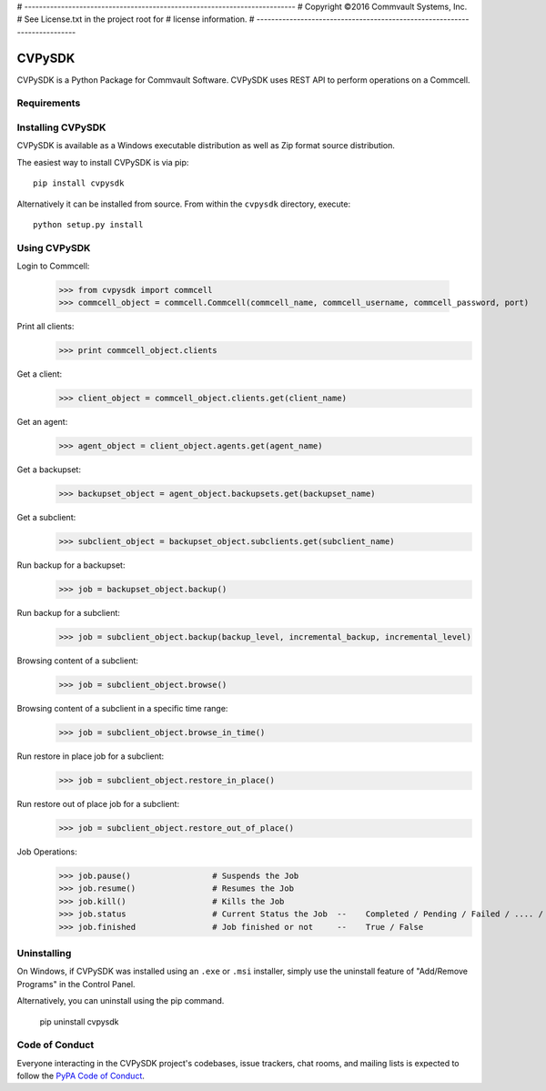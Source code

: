 # --------------------------------------------------------------------------
# Copyright ©2016 Commvault Systems, Inc.
# See License.txt in the project root for
# license information.
# --------------------------------------------------------------------------

=======
CVPySDK
=======

CVPySDK is a Python Package for Commvault Software.
CVPySDK uses REST API to perform operations on a Commcell.


------------
Requirements
------------

	.. Python 2.7
	.. Commvault Software v11 SP6 or later release


------------------
Installing CVPySDK
------------------

CVPySDK is available as a Windows executable distribution as well as Zip format source distribution.

The easiest way to install CVPySDK is via pip::

    pip install cvpysdk


Alternatively it can be installed from source. From within the ``cvpysdk`` directory, execute::

    python setup.py install


-------------
Using CVPySDK
-------------

Login to Commcell:

    >>> from cvpysdk import commcell
    >>> commcell_object = commcell.Commcell(commcell_name, commcell_username, commcell_password, port)

Print all clients:
    >>> print commcell_object.clients

Get a client:
	>>> client_object = commcell_object.clients.get(client_name)

Get an agent:
	>>> agent_object = client_object.agents.get(agent_name)

Get a backupset:
	>>> backupset_object = agent_object.backupsets.get(backupset_name)

Get a subclient:
	>>> subclient_object = backupset_object.subclients.get(subclient_name)

Run backup for a backupset:
	>>> job = backupset_object.backup()

Run backup for a subclient:
	>>> job = subclient_object.backup(backup_level, incremental_backup, incremental_level)

Browsing content of a subclient:
	>>> job = subclient_object.browse()

Browsing content of a subclient in a specific time range:
	>>> job = subclient_object.browse_in_time()

Run restore in place job for a subclient:
	>>> job = subclient_object.restore_in_place()

Run restore out of place job for a subclient:
	>>> job = subclient_object.restore_out_of_place()

Job Operations:
	>>> job.pause()			# Suspends the Job
	>>> job.resume()		# Resumes the Job
	>>> job.kill()			# Kills the Job
	>>> job.status			# Current Status the Job  --	Completed / Pending / Failed / .... / etc.
	>>> job.finished		# Job finished or not     --	True / False


------------
Uninstalling
------------

On Windows, if CVPySDK was installed using an ``.exe`` or ``.msi``
installer, simply use the uninstall feature of "Add/Remove Programs" in the
Control Panel.

Alternatively, you can uninstall using the pip command.

	pip uninstall cvpysdk


---------------
Code of Conduct
---------------

Everyone interacting in the CVPySDK project's codebases, issue trackers,
chat rooms, and mailing lists is expected to follow the
`PyPA Code of Conduct`_.

.. _PyPA Code of Conduct: https://www.pypa.io/en/latest/code-of-conduct/
